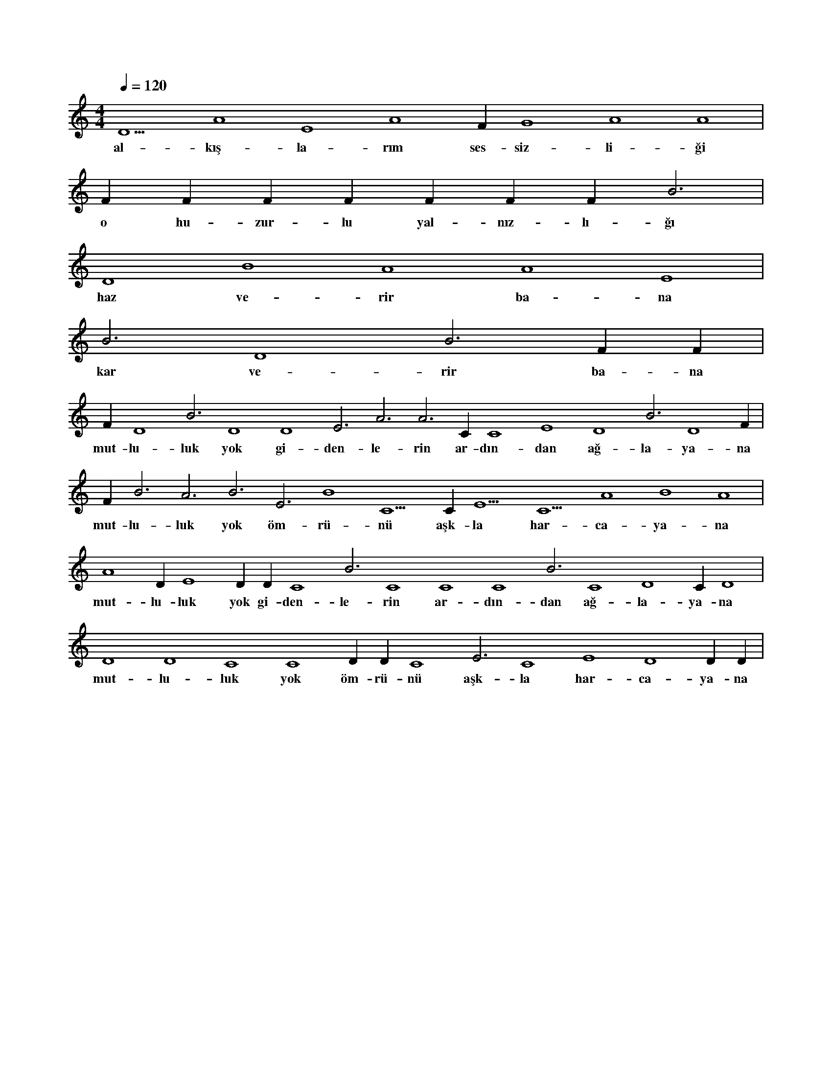 X:0
M:4/4
L:1/4
Q:120
K:C
V:1
D5 A4 E4 A4 F#4 G4 A4 A4 |
w:al-kış-la-rım ses-siz-li-ği 
F#4 F#4 F#4 F#4 F#4 F#4 F#4 B3 |
w:o hu-zur-lu yal-nız-lı-ğı 
D4 B4 A4 A4 E4 |
w:haz ve-rir ba-na 
B3 D4 B3 F#4 F#4 |
w:kar ve-rir ba-na 
F#4 D4 B3 D4 D4 E3 A3 A3 C#4 C4 E4 D4 B3 D4 F#4 |
w:mut-lu-luk yok gi-den-le-rin ar-dın-dan ağ-la-ya-na 
F#4 B3 A3 B3 E3 B4 C5 C#6 E5 C5 A4 B4 A4 |
w:mut-lu-luk yok öm-rü-nü aşk-la har-ca-ya-na 
A4 D#4 E4 D#4 D#4 C4 B3 C4 C4 C4 B3 C4 D4 C#4 D4 |
w:mut-lu-luk yok gi-den-le-rin ar-dın-dan ağ-la-ya-na 
D4 D4 C4 C4 D#4 D#4 C4 E3 C4 E4 D4 D#4 D#4 |
w:mut-lu-luk yok öm-rü-nü aşk-la har-ca-ya-na 

